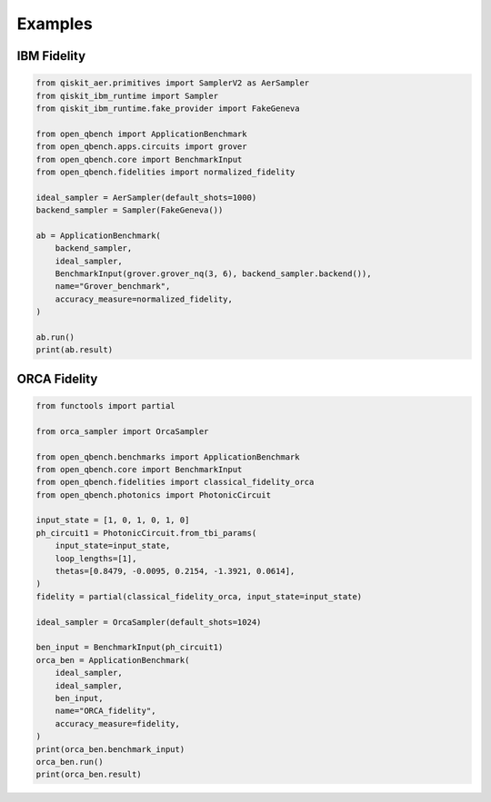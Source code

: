 Examples
========

IBM Fidelity
--------------

.. code-block:: python

    from qiskit_aer.primitives import SamplerV2 as AerSampler
    from qiskit_ibm_runtime import Sampler
    from qiskit_ibm_runtime.fake_provider import FakeGeneva

    from open_qbench import ApplicationBenchmark
    from open_qbench.apps.circuits import grover
    from open_qbench.core import BenchmarkInput
    from open_qbench.fidelities import normalized_fidelity

    ideal_sampler = AerSampler(default_shots=1000)
    backend_sampler = Sampler(FakeGeneva())

    ab = ApplicationBenchmark(
        backend_sampler,
        ideal_sampler,
        BenchmarkInput(grover.grover_nq(3, 6), backend_sampler.backend()),
        name="Grover_benchmark",
        accuracy_measure=normalized_fidelity,
    )

    ab.run()
    print(ab.result)


ORCA Fidelity
--------------

.. code-block:: python

    from functools import partial

    from orca_sampler import OrcaSampler

    from open_qbench.benchmarks import ApplicationBenchmark
    from open_qbench.core import BenchmarkInput
    from open_qbench.fidelities import classical_fidelity_orca
    from open_qbench.photonics import PhotonicCircuit

    input_state = [1, 0, 1, 0, 1, 0]
    ph_circuit1 = PhotonicCircuit.from_tbi_params(
        input_state=input_state,
        loop_lengths=[1],
        thetas=[0.8479, -0.0095, 0.2154, -1.3921, 0.0614],
    )
    fidelity = partial(classical_fidelity_orca, input_state=input_state)

    ideal_sampler = OrcaSampler(default_shots=1024)

    ben_input = BenchmarkInput(ph_circuit1)
    orca_ben = ApplicationBenchmark(
        ideal_sampler,
        ideal_sampler,
        ben_input,
        name="ORCA_fidelity",
        accuracy_measure=fidelity,
    )
    print(orca_ben.benchmark_input)
    orca_ben.run()
    print(orca_ben.result)
